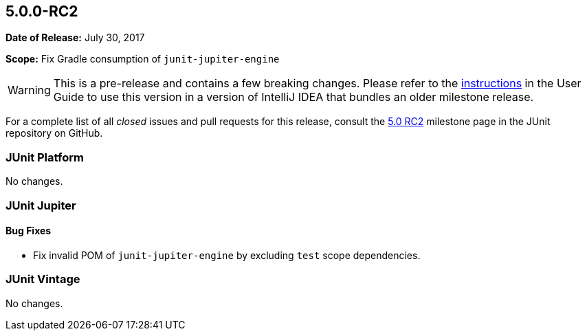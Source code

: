 [[release-notes-5.0.0-rc2]]
== 5.0.0-RC2

*Date of Release:* July 30, 2017

*Scope:* Fix Gradle consumption of `junit-jupiter-engine`

WARNING: This is a pre-release and contains a few breaking changes. Please refer to the
<<index.adoc#running-tests-ide-intellij-idea,instructions>> in the User Guide to use this
version in a version of IntelliJ IDEA that bundles an older milestone release.

For a complete list of all _closed_ issues and pull requests for this release, consult the
link:{junit5-repo}+/milestone/12?closed=1+[5.0 RC2] milestone page in the JUnit repository
on GitHub.


[[release-notes-5.0.0-rc2-junit-platform]]
=== JUnit Platform

No changes.


[[release-notes-5.0.0-rc2-junit-jupiter]]
=== JUnit Jupiter

==== Bug Fixes

* Fix invalid POM of `junit-jupiter-engine` by excluding `test` scope dependencies.


[[release-notes-5.0.0-rc2-junit-vintage]]
=== JUnit Vintage

No changes.
